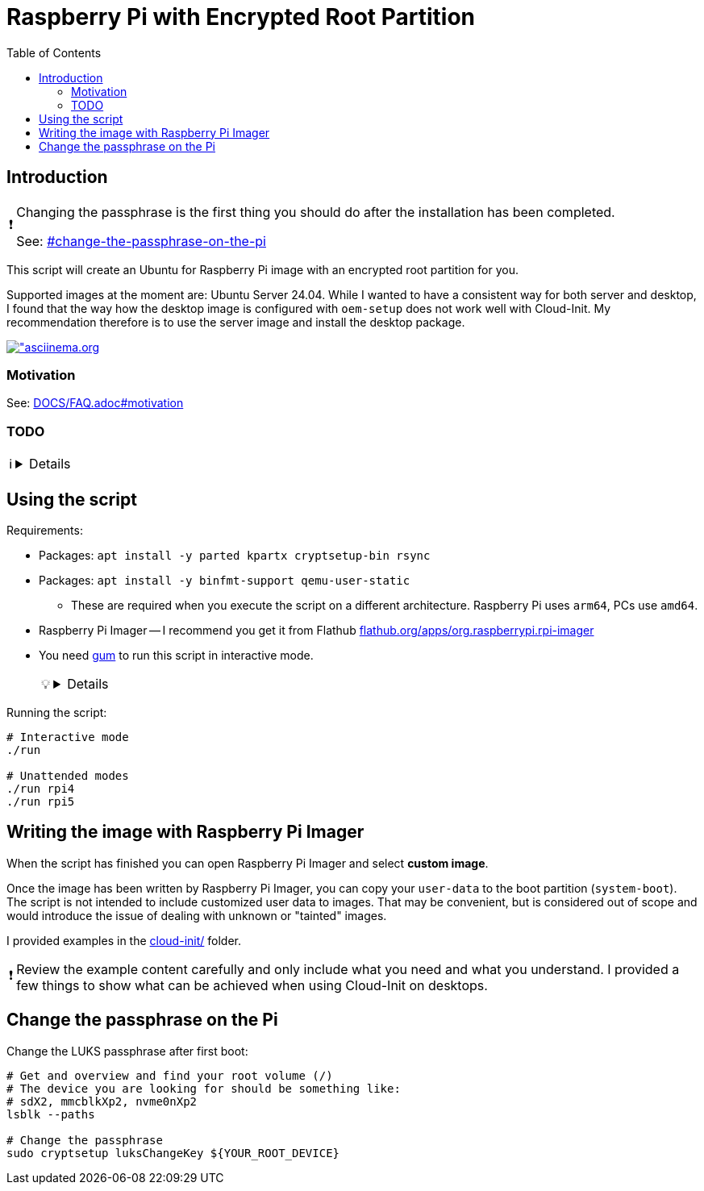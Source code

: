 = Raspberry Pi with Encrypted Root Partition
:hide-uri-scheme:
// Enable keyboard macros
:experimental:
:toc:
:toclevels: 4
:icons: font
:note-caption: ℹ️
:tip-caption: 💡
:warning-caption: ⚠️
:caution-caption: 🔥
:important-caption: ❗

// cspell:ignore pipx ensurepath Imager Flathub luks nvme mmcblk asciinema

== Introduction

[IMPORTANT]
====
Changing the passphrase is the first thing you should do after the installation
has been completed.

See: link:#change-the-passphrase-on-the-pi[]

====

This script will create an Ubuntu for Raspberry Pi image with an encrypted root partition for you.

Supported images at the moment are: Ubuntu Server 24.04. While I wanted to have
a consistent way for both server and desktop, I found that the way how the
desktop image is configured with `oem-setup` does not work well with
Cloud-Init. My recommendation therefore is to use the server image and install
the desktop package.

image:https://asciinema.org/a/XX0TK589crOk4Uhi09dakeT2s.svg["asciinema.org,link=https://asciinema.org/a/XX0TK589crOk4Uhi09dakeT2s,window\_blank,opts=nofollow]

=== Motivation

See: link:DOCS/FAQ.adoc#motivation[]

// TODO
=== TODO

[NOTE]
====

[%collapsible]
=====
* Use a trap if some command fails in the script to clean up everything.
* Installations of snap-based applications are skipped in chroot and should be
  installed through Cloud-Init
** Known applications: Firefox, Thunderbird
* Investigate how to reduce image size further:
  link:DOCS/FAQ.adoc#can-the-image-size-be-reduced-any-further[]
* Document compression choice and sizes:
  link:DOCS/FAQ.adoc#why-does-the-new-image-compress-so-poorly[]
=====
====

== Using the script

Requirements:

* Packages: `apt install -y parted kpartx cryptsetup-bin rsync`
* Packages: `apt install -y binfmt-support qemu-user-static`
** These are required when you execute the script on a different architecture.
   Raspberry Pi uses `arm64`, PCs use `amd64`.
* Raspberry Pi Imager -- I recommend you get it from Flathub
  https://flathub.org/apps/org.raspberrypi.rpi-imager
* You need
  https://github.com/charmbracelet/gum?tab=readme-ov-file#installation[gum]
  to run this script in interactive mode.
+
[TIP]
====

[%collapsible]
=====
** What is `gum`? It provides a simple way to create interactive scripts with
   forms.
** Just download the binary and put it somewhere on your `$PATH`.
** If you have not used pipx before do `apt install pipx && pipx ensurepath`
   and put the `gum` binary under `$HOME/.local/bin/`. pipx has nothing to do
   with any of this here, I just prefer `$HOME/.local/bin/` over `$HOME/bin/`
   and instructing users to modify some of their shell configuration files in a
   few different ways.
=====
====

.Running the script:
[source,bash]
----
# Interactive mode
./run

# Unattended modes
./run rpi4
./run rpi5
----

== Writing the image with Raspberry Pi Imager

When the script has finished you can open Raspberry Pi Imager and select
*custom image*.

Once the image has been written by Raspberry Pi Imager, you can copy your
`user-data` to the boot partition (`system-boot`). The script is not intended
to include customized user data to images. That may be convenient, but is
considered out of scope and would introduce the issue of dealing with unknown
or "tainted" images.

I provided examples in the link:cloud-init/[] folder.

[IMPORTANT]
====
Review the example content carefully and only include what you need and what
you understand. I provided a few things to show what can be achieved when using
Cloud-Init on desktops.
====

== Change the passphrase on the Pi

.Change the LUKS passphrase after first boot:
[source,bash]
----
# Get and overview and find your root volume (/)
# The device you are looking for should be something like:
# sdX2, mmcblkXp2, nvme0nXp2
lsblk --paths

# Change the passphrase
sudo cryptsetup luksChangeKey ${YOUR_ROOT_DEVICE}
----

// TODO: Suggest to use FIDO2 keys

// TODO: Not ready yet.
// To achieve a higher level or security you can still create your own image with
// the script from your own computer. I offer these images for convenience and for
// situations where sudo access chroot and mounting images may be unavailable or
// impractical.
